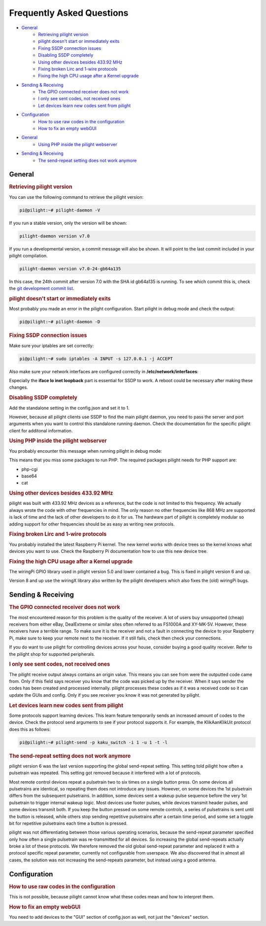 Frequently Asked Questions
==========================

- `General`_
   - `Retrieving pilight version`_
   - `pilight doesn't start or immediately exits`_
   - `Fixing SSDP connection issues`_
   - `Disabling SSDP completely`_
   - `Using other devices besides 433.92 MHz`_
   - `Fixing broken Lirc and 1-wire protocols`_
   - `Fixing the high CPU usage after a Kernel upgrade`_
- `Sending & Receiving`_
   - `The GPIO connected receiver does not work`_
   - `I only see sent codes, not received ones`_
   - `Let devices learn new codes sent from pilight`_
- `Configuration`_
   - `How to use raw codes in the configuration`_
   - `How to fix an empty webGUI`_

.. deprecated:: 8.0

- `General`_
   - `Using PHP inside the pilight webserver`_
- `Sending & Receiving`_
   - `The send-repeat setting does not work anymore`_

General
-------

.. _Retrieving pilight version:
.. rubric:: Retrieving pilight version

You can use the following command to retrieve the pilight version:

.. code-block:: console

   pi@pilight:~# pilight-daemon -V

If you run a stable version, only the version will be shown:

.. code-block:: console

   pilight-daemon version v7.0

If you run a developmental version, a commit message will also be shown. It will point to the last commit included in your pilight compilation.

.. code-block:: console

   pilight-daemon version v7.0-24-gb64a135

In this case, the 24th commit after version 7.0 with the SHA id gb64a135 is running. To see which commit this is, check the `git development commit list <https://github.com/pilight/pilight/commits/development>`_.

.. _pilight doesn't start or immediately exits:
.. rubric:: pilight doesn't start or immediately exits

Most probably you made an error in the pilight configuration. Start pilight in debug mode and check the output:

.. code-block:: console

   pi@pilight:~# pilight-daemon -D

.. _Fixing SSDP connection issues:
.. rubric:: Fixing SSDP connection issues

Make sure your iptables are set correctly:

.. code-block:: console

   pi@pilight:~# sudo iptables -A INPUT -s 127.0.0.1 -j ACCEPT

Also make sure your network interfaces are configured correctly in **/etc/network/interfaces**:

.. code-block:: guess
   :linenos:

   auto lo
   iface lo inet loopback
   allow-hotplug eth0
   auto eth0
   iface eth0 inet static
   address x.x.x.x
   netmask 255.255.255.0
   gateway x.x.x.x

Especially the **iface lo inet loopback** part is essential for SSDP to work. A reboot could be necessary after making these changes.

.. _Disabling SSDP completely:
.. rubric:: Disabling SSDP completely

Add the standalone setting in the config.json and set it to 1.

.. code-block:: json
   :linenos:

   {
      "settings": {
         "standalone": 1
      }
   }

However, because all pilight clients use SSDP to find the main pilight daemon, you need to pass the server and port arguments when you want to control this standalone running daemon. Check the documentation for the specific pilight client for additonal information.

.. _Using PHP inside the pilight webserver:
.. rubric:: Using PHP inside the pilight webserver

.. deprecated:: 8.0

You probably encounter this message when running pilight in debug mode:

.. code-block:: guess
   :linenos:

   pilight-daemon: ERROR: php support disabled due to missing php-cgi executable

This means that you miss some packages to run PHP. The required packages pilight needs for PHP support are:

- php-cgi
- base64
- cat

.. _Using other devices besides 433.92 MHz:
.. rubric:: Using other devices besides 433.92 MHz

pilight was built with 433.92 MHz devices as a reference, but the code is not limited to this frequency. We actually always wrote the code with other frequencies in mind. The only reason no other frequencies like 868 MHz are supported is lack of time and the lack of other developers to do it for us. The hardware part of pilight is completely modular so adding support for other frequencies should be as easy as writing new protocols.

.. _Fixing broken Lirc and 1-wire protocols:
.. rubric:: Fixing broken Lirc and 1-wire protocols

You probably installed the latest Raspberry Pi kernel. The new kernel works with device trees so the kernel knows what devices you want to use. Check the Raspberry Pi documentation how to use this new device tree.

.. _Fixing the high CPU usage after a Kernel upgrade:
.. rubric:: Fixing the high CPU usage after a Kernel upgrade

The wiringPi GPIO library used in pilight version 5.0 and lower contained a bug. This is fixed in pilight version 6 and up.

Version 8 and up use the wiringX library also written by the pilight developers which also fixes the (old) wiringPi bugs.

Sending & Receiving
-------------------

.. _The GPIO connected receiver does not work:
.. rubric:: The GPIO connected receiver does not work

The most encountered reason for this problem is the quality of the receiver. A lot of users buy unsupported (cheap) receivers from either eBay, DealExtreme or similar sites often referred to as FS1000A and XY-MK-5V. However, these receivers have a terrible range. To make sure it is the receiver and not a fault in connecting the device to your Raspberry Pi, make sure to keep your remote next to the receiver. If it still fails, check then check your connections.

If you do want to use pilight for controlling devices across your house, consider buying a good quality receiver. Refer to the pilight shop for supported peripherals.

.. _I only see sent codes, not received ones:
.. rubric:: I only see sent codes, not received ones

The pilight receive output always contains an origin value. This means you can see from were the outputted code came from. Only if this field says receiver you know that the code was picked up by the receiver. When it says sender the codes has been created and processed internally. pilight processes these codes as if it was a received code so it can update the GUIs and config. Only if you see receiver you know it was not generated by pilight.

.. _Let devices learn new codes sent from pilight:
.. rubric:: Let devices learn new codes sent from pilight

Some protocols support learning devices. This learn feature temporarily sends an increased amount of codes to the device. Check the protocol send arguments to see if your protocol supports it. For example, the KlikAanKlikUit protocol does this as follows:

.. code-block:: console

   pi@pilight:~# pilight-send -p kaku_switch -i 1 -u 1 -t -l

.. _The send-repeat setting does not work anymore:
.. rubric:: The send-repeat setting does not work anymore

.. deprecated:: 6.0

pilight version 6 was the last version supporting the global send-repeat setting. This setting told pilight how often a pulsetrain was repeated. This setting got removed because it interfered with a lot of protocols.

Most remote control devices repeat a pulsetrain two to six times on a single button press. On some devices all pulsetrains are identical, so repeating them does not introduce any issues. However, on some devices the 1st pulsetrain differs from the subsequent pulsetrains. In addition, some devices sent a wakeup pulse sequence before the very 1st pulsetrain to trigger internal wakeup logic. Most devices use footer pulses, while devices transmit header pulses, and some devices transmit both.
If you keep the button pressed on some remote controls, a series of pulsetrains is sent until the button is released, while others stop sending repetitive pulsetrains after a certain time period, and some set a toggle bit for repetitive pulsetrains each time a button is pressed.

pilight was not differentiating between those various operating scenarios, because the send-repeat parameter specified only how often a single pulsetrain was re-transmitted for all devices. So increasing the global send-repeats actually broke a lot of these protocols. We therefore removed the old global send-repeat parameter and replaced it with a protocol specific repeat parameter, currently not configurable from userspace.
We also discovered that in almost all cases, the solution was not increasing the send-repeats parameter, but instead using a good antenna.

Configuration
-------------

.. _How to use raw codes in the configuration:
.. rubric:: How to use raw codes in the configuration

This is not possible, because pilight cannot know what these codes mean and how to interpret them.

.. _How to fix an empty webGUI:
.. rubric:: How to fix an empty webGUI

You need to add devices to the "GUI" section of config.json as well, not just the "devices" section.
